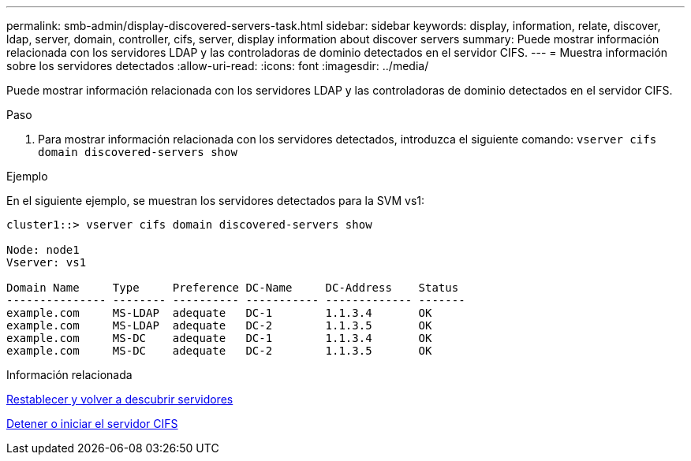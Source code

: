 ---
permalink: smb-admin/display-discovered-servers-task.html 
sidebar: sidebar 
keywords: display, information, relate, discover, ldap, server, domain, controller, cifs, server, display information about discover servers 
summary: Puede mostrar información relacionada con los servidores LDAP y las controladoras de dominio detectados en el servidor CIFS. 
---
= Muestra información sobre los servidores detectados
:allow-uri-read: 
:icons: font
:imagesdir: ../media/


[role="lead"]
Puede mostrar información relacionada con los servidores LDAP y las controladoras de dominio detectados en el servidor CIFS.

.Paso
. Para mostrar información relacionada con los servidores detectados, introduzca el siguiente comando: `vserver cifs domain discovered-servers show`


.Ejemplo
En el siguiente ejemplo, se muestran los servidores detectados para la SVM vs1:

[listing]
----
cluster1::> vserver cifs domain discovered-servers show

Node: node1
Vserver: vs1

Domain Name     Type     Preference DC-Name     DC-Address    Status
--------------- -------- ---------- ----------- ------------- -------
example.com     MS-LDAP  adequate   DC-1        1.1.3.4       OK
example.com     MS-LDAP  adequate   DC-2        1.1.3.5       OK
example.com     MS-DC    adequate   DC-1        1.1.3.4       OK
example.com     MS-DC    adequate   DC-2        1.1.3.5       OK
----
.Información relacionada
xref:reset-rediscovering-servers-task.adoc[Restablecer y volver a descubrir servidores]

xref:stop-start-server-task.adoc[Detener o iniciar el servidor CIFS]
